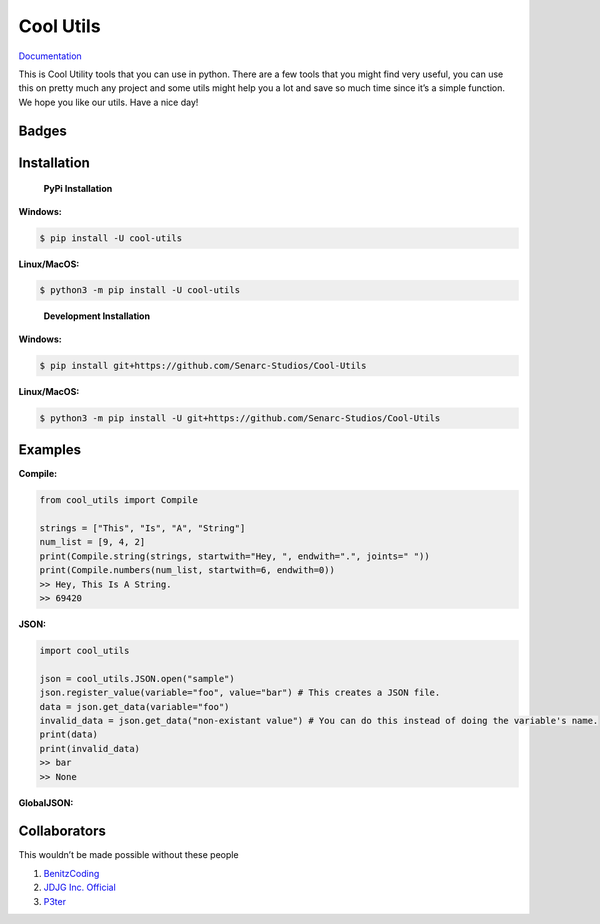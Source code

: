 Cool Utils
==========


`Documentation <https://github.com/Senarc-Studios/Cool-Utils/wiki/Documentation>`_

This is Cool Utility tools that you can use in python. There are a few
tools that you might find very useful, you can use this on pretty much
any project and some utils might help you a lot and save so much time
since it’s a simple function. We hope you like our utils. Have a nice
day!

Badges
------

|Discord| |PyPi| |Python Version| |License| |Issues| |Forks| |Stars|

Installation
------------

   **PyPi Installation**

**Windows:**

.. code:: sh

   $ pip install -U cool-utils

**Linux/MacOS:**

.. code:: sh

   $ python3 -m pip install -U cool-utils

..

   **Development Installation**

**Windows:**

.. code:: sh

   $ pip install git+https://github.com/Senarc-Studios/Cool-Utils

**Linux/MacOS:**

.. code:: sh

   $ python3 -m pip install -U git+https://github.com/Senarc-Studios/Cool-Utils

Examples
--------

**Compile:**

.. code:: python

   from cool_utils import Compile

   strings = ["This", "Is", "A", "String"]
   num_list = [9, 4, 2]
   print(Compile.string(strings, startwith="Hey, ", endwith=".", joints=" "))
   print(Compile.numbers(num_list, startwith=6, endwith=0))
   >> Hey, This Is A String.
   >> 69420

**JSON:**

.. code:: python

   import cool_utils

   json = cool_utils.JSON.open("sample")
   json.register_value(variable="foo", value="bar") # This creates a JSON file.
   data = json.get_data(variable="foo")
   invalid_data = json.get_data("non-existant value") # You can do this instead of doing the variable's name.
   print(data)
   print(invalid_data)
   >> bar
   >> None

**GlobalJSON:**

.. code:: python
    import cool_utils

    cool_utils.GlobalJSON.open("sample")
    cool_utils.GlobalJSON.register_value(variable="foo", value="bar")
    data = cool_utils.GlobalJSON.get_data(variable="foo")
    invalid_data = cool_utils.GlobalJSON.get_data("non-existant value")
    print(data)
    print(invalid_data)
    >> bar
    >> None

Collaborators
-------------

This wouldn’t be made possible without these people

1. `BenitzCoding <https://github.com/BenitzCoding>`__
2. `JDJG Inc. Official <https://github.com/JDJGInc>`__
3. `P3ter <https://github.com/darkp3ter>`__

.. |Discord| image:: https://discord.com/api/guilds/886543799843688498/embed.png
   :target: https://discord.gg/5YY3W83YWg
.. |PyPi| image:: https://img.shields.io/pypi/v/cool-utils.svg
   :target: https://pypi.python.org/pypi/cool-utils
.. |Python Version| image:: https://img.shields.io/pypi/pyversions/cool-utils.svg
   :target: https://pypi.python.org/pypi/cool-utils
.. |License| image:: https://img.shields.io/github/license/Senarc-Studios/Cool-Utils?style=plastic
   :target: https://github.com/Senarc-Studios/Cool-Utils/blob/master/LICENSE
.. |Issues| image:: https://img.shields.io/github/issues/Senarc-Studios/Cool-Utils?style=plastic
   :target: https://github.com/Senarc-Studios/Cool-Utils/issues
.. |Forks| image:: https://img.shields.io/github/forks/Senarc-Studios/Cool-Utils?style=plastic
   :target: https://github.com/Senarc-Studios/Cool-Utils/network
.. |Stars| image:: https://img.shields.io/github/stars/Senarc-Studios/Cool-Utils?style=plastic
   :target: https://github.com/Senarc-Studios/Cool-Utils/stargazers
